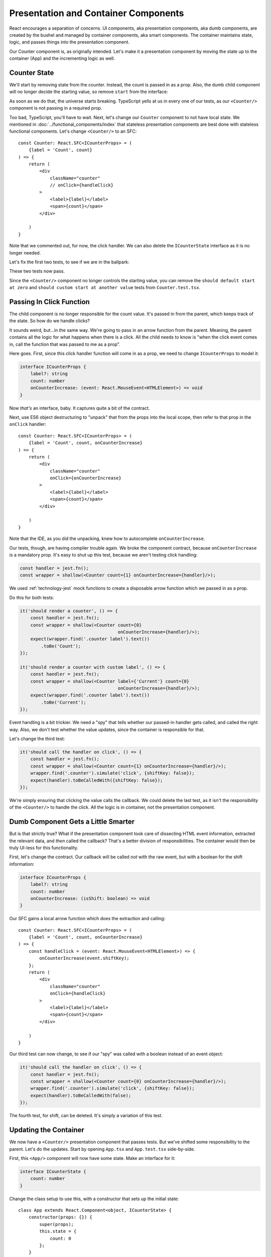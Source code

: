 =====================================
Presentation and Container Components
=====================================

React encourages a separation of concerns. UI components, aka presentation
components, aka dumb components, are created by the bushel and managed by
container components, aka smart components. The container maintains state,
logic, and passes things into the presentation component.

Our Counter component is, as originally intended. Let's make it a
presentation component by moving the state up to the container (App) and
the incrementing logic as well.

Counter State
=============

We'll start by removing state from the counter. Instead, the count is
passed in as a prop. Also, the dumb child component will no longer decide
the starting value, so remove ``start`` from the interface:

.. code-block:: typescript
    :emphasize-lines: 4

    interface ICounterProps {
        label?: string
        count: number
    }

As soon as we do that, the universe starts breaking. TypeScript yells at us
in every one of our tests, as our ``<Counter/>`` component is not passing in
a required prop.

Too bad, TypeScript, you'll have to wait. Next, let's change our ``Counter``
component to not have local state. We mentioned in
:doc:`../functional_components/index` that stateless presentation components
are best done with stateless functional components. Let's change
``<Counter/>`` to an SFC::

    const Counter: React.SFC<ICounterProps> = (
        {label = 'Count', count}
    ) => {
        return (
            <div
                className="counter"
                // onClick={handleClick}
            >
                <label>{label}</label>
                <span>{count}</span>
            </div>

        )
    }

Note that we commented out, for now, the click handler. We can also delete
the ``ICounterState`` interface as it is no longer needed.

Let's fix the first two tests, to see if we are in the ballpark:

.. code-block:: typescript
    :emphasize-lines: 2, 8

    it('should render a counter', () => {
        const wrapper = shallow(<Counter count={0}/>);
        expect(wrapper.find('.counter label').text())
            .toBe('Count');
    });

    it('should render a counter with custom label', () => {
        const wrapper = shallow(<Counter label={'Current'} count={0}/>);
        expect(wrapper.find('.counter label').text())
            .toBe('Current');
    });

These two tests now pass.

Since the ``<Counter/>`` component no longer controls the starting value,
you can remove the
``should default start at zero`` and
``should custom start at another value`` tests from ``Counter.test.tsx``.

Passing In Click Function
=========================

The child component is no longer responsible for the count value. It's passed
in from the parent, which keeps track of the state. So how do we handle
clicks?

It sounds weird, but...in the same way. We're going to pass in an arrow
function from the parent. Meaning, the parent contains all the logic for what
happens when there is a click. All the child needs to know is "when the click
event comes in, call the function that was passed to me as a prop".

Here goes. First, since this click handler function will come in as a prop,
we need to change ``ICounterProps`` to model it:

.. code-block:: typescript

    interface ICounterProps {
        label?: string
        count: number
        onCounterIncrease: (event: React.MouseEvent<HTMLElement>) => void
    }

Now *that's* an interface, baby. It captures quite a bit of the contract.

Next, use ES6 object destructuring to "unpack" that from the props into the
local scope, then refer to that prop in the ``onClick`` handler::

    const Counter: React.SFC<ICounterProps> = (
        {label = 'Count', count, onCounterIncrease}
    ) => {
        return (
            <div
                className="counter"
                onClick={onCounterIncrease}
            >
                <label>{label}</label>
                <span>{count}</span>
            </div>

        )
    }

Note that the IDE, as you did the unpacking, knew how to autocomplete
``onCounterIncrease``.

Our tests, though, are having compiler trouble again. We broke the component
contract, because ``onCounterIncrease`` is a mandatory prop. It's easy to
shut up this test, because we aren't testing click handling:

.. code-block:: typescript

    const handler = jest.fn();
    const wrapper = shallow(<Counter count={1} onCounterIncrease={handler}/>);

We used :ref:`technology-jest` mock functions to create a disposable arrow
function which we passed in as a prop.

Do this for both tests:

.. code-block:: typescript

    it('should render a counter', () => {
        const handler = jest.fn();
        const wrapper = shallow(<Counter count={0}
                                         onCounterIncrease={handler}/>);
        expect(wrapper.find('.counter label').text())
            .toBe('Count');
    });

    it('should render a counter with custom label', () => {
        const handler = jest.fn();
        const wrapper = shallow(<Counter label={'Current'} count={0}
                                         onCounterIncrease={handler}/>);
        expect(wrapper.find('.counter label').text())
            .toBe('Current');
    });

Event handling is a bit trickier. We need a "spy" that tells whether our
passed-in handler gets called, and called the right way. Also, we don't
test whether the value updates, since the container is responsible for
that.

Let's change the third test:

.. code-block:: typescript

    it('should call the handler on click', () => {
        const handler = jest.fn();
        const wrapper = shallow(<Counter count={1} onCounterIncrease={handler}/>);
        wrapper.find('.counter').simulate('click', {shiftKey: false});
        expect(handler).toBeCalledWith({shiftKey: false});
    });

We're simply ensuring that clicking the value calls the callback. We could
delete the last test, as it isn't the responsibility of the ``<Counter/>``
to handle the click. All the logic is in container, not the presentation
component.

Dumb Component Gets a Little Smarter
====================================

But is that strictly true? What if the presentation component took care of
dissecting HTML event information, extracted the relevant data, and *then*
called the callback? That's a better division of responsibilities. The
container would then be truly UI-less for this functionality.

First, let's change the contract. Our callback will be called *not* with the
raw event, but with a boolean for the shift information:

.. code-block:: typescript

    interface ICounterProps {
        label?: string
        count: number
        onCounterIncrease: (isShift: boolean) => void
    }

Our SFC gains a local arrow function which does the extraction and calling::

    const Counter: React.SFC<ICounterProps> = (
        {label = 'Count', count, onCounterIncrease}
    ) => {
        const handleClick = (event: React.MouseEvent<HTMLElement>) => {
            onCounterIncrease(event.shiftKey);
        };
        return (
            <div
                className="counter"
                onClick={handleClick}
            >
                <label>{label}</label>
                <span>{count}</span>
            </div>

        )
    }

Our third test can now change, to see if our "spy" was called with a boolean
instead of an event object:

.. code-block:: typescript

    it('should call the handler on click', () => {
        const handler = jest.fn();
        const wrapper = shallow(<Counter count={0} onCounterIncrease={handler}/>);
        wrapper.find('.counter').simulate('click', {shiftKey: false});
        expect(handler).toBeCalledWith(false);
    });

The fourth test, for shift, can be deleted. It's simply a variation of this
test.

Updating the Container
======================

We now have a ``<Counter/>`` presentation component that passes tests. But
we've shifted some responsibility to the parent. Let's do the updates. Start
by opening ``App.tsx`` and ``App.test.tsx`` side-by-side.

First, this ``<App/>`` component will now have some state. Make an interface
for it:

.. code-block:: typescript

    interface ICounterState {
        count: number
    }

Change the class setup to use this, with a constructor that sets up the
initial state::

    class App extends React.Component<object, ICounterState> {
        constructor(props: {}) {
            super(props);
            this.state = {
                count: 0
            };
        }

Now it's time for the action. Let's make a method that updates the state.
This will be the handler that's passed into ``<Counter/>``. We first try it
as a normal method:

.. code-block:: typescript

    public increment(isShift: boolean) {
        const inc: number = isShift ? 10 : 1;
        this.setState({count: this.state.count + inc});
    }

But this is going to have the same problem discussed previously: ``this`` is
bound to the event, not the component. As before, we solve this by converting
the method to an arrow function class property:

.. code-block:: typescript

    public increment = (isShift: boolean) => {
        const inc: number = isShift ? 10 : 1;
        this.setState({count: this.state.count + inc});
    }

With this in place, we can now update the ``render`` function:

.. code-block:: jsx

    public render() {
        return (
            <div>
                <Heading/>
                <Counter
                    label={'Current'}
                    count={this.state.count}
                    onCounterIncrease={this.increment}
                />
            </div>
        );
    }

State is maintained in the parent which it gives to the child, along with an
update handler function.

Test the State Updater
======================

And with that, our tests pass again. However, we have dropped any testing to
see whether the state actually updated. The responsibility is spread a bit
between the two components.

Let's first write tests in ``App.test.tsx`` for the increment function:

.. code-block:: typescript

    it('updates state when increment is called without shift', () => {
        const wrapper = shallow(<App/>);
        const instance = wrapper.instance() as App;
        expect(instance.state.count).toBe(0);
        instance.increment(false);
        expect(instance.state.count).toBe(1);
    });

    it('updates state when increment is called with shift', () => {
        const wrapper = shallow(<App/>);
        const instance = wrapper.instance() as App;
        expect(instance.state.count).toBe(0);
        instance.increment(true);
        expect(instance.state.count).toBe(10);
    });

We used Enzyme's ``instance()`` method to grab the component instead of the
DOM-like node. We then called ``increment`` and checked to see if the parent's
state increased appropriately.

Those tests pass, which is a good sign. We need though to test the
parent-child connection. For this we'll go back to Enzyme's ``mount``:

.. code-block:: typescript

    it('updates the count by 1 via the counter component', () => {
        const wrapper = mount(<App/>);
        wrapper.find('.counter').simulate('click', {shiftKey: false});
        expect(wrapper.find('.counter span').text()).toBe('1');
    });

    it('updates the count by 10 via the counter component', () => {
        const wrapper = mount(<App/>);
        wrapper.find('.counter').simulate('click', {shiftKey: true});
        expect(wrapper.find('.counter span').text()).toBe('10');
    });

Fantastic, these tests pass. We now have enough confidence to head back
over to the browser. Fire up the ``start`` run config, reload the browser,
click and shift click, then shut down ``start``.

Testing Is Cool
===============

This was a heck of a tutorial step. Let's take a moment and think about how
development would have gone the "normal" way. How many times would you have
switched to from IDE->browser->IDE? How many clicks would you have to do to
each time, checking that your new stuff worked and didn't break your old
stuff? When you ran into a problem, would the browser give you a convenient
and accurate notice?

It's hard to make yourself get into TDD for React and TypeScript. Once you
do, and once you get into the flow, it's a very positive development
experience.

See Also
========

- https://www.codementor.io/vijayst/unit-testing-react-components-jest-or-enzyme-du1087lh8

TODO

- Use the refactoring to convert the function

- And make a reason to use extract component

